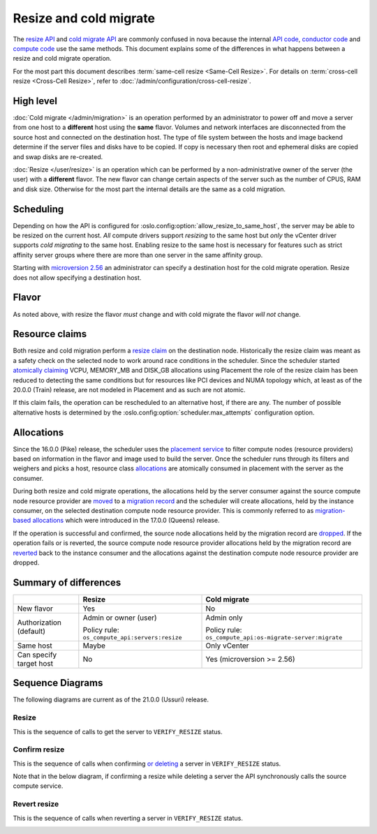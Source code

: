 =======================
Resize and cold migrate
=======================

The `resize API`_ and `cold migrate API`_ are commonly confused in nova because
the internal `API code`_, `conductor code`_ and `compute code`_ use the same
methods. This document explains some of the differences in what
happens between a resize and cold migrate operation.

For the most part this document describes
:term:`same-cell resize <Same-Cell Resize>`.
For details on :term:`cross-cell resize <Cross-Cell Resize>`, refer to
:doc:`/admin/configuration/cross-cell-resize`.

High level
~~~~~~~~~~

:doc:`Cold migrate </admin/migration>` is an operation performed by an
administrator to power off and move a server from one host to a **different**
host using the **same** flavor. Volumes and network interfaces are disconnected
from the source host and connected on the destination host. The type of file
system between the hosts and image backend determine if the server files and
disks have to be copied. If copy is necessary then root and ephemeral disks are
copied and swap disks are re-created.

:doc:`Resize </user/resize>` is an operation which can be performed by a
non-administrative owner of the server (the user) with a **different** flavor.
The new flavor can change certain aspects of the server such as the number of
CPUS, RAM and disk size. Otherwise for the most part the internal details are
the same as a cold migration.

Scheduling
~~~~~~~~~~

Depending on how the API is configured for
:oslo.config:option:`allow_resize_to_same_host`, the server may be able to be
resized on the current host. *All* compute drivers support *resizing* to the
same host but *only* the vCenter driver supports *cold migrating* to the same
host. Enabling resize to the same host is necessary for features such as
strict affinity server groups where there are more than one server in the same
affinity group.

Starting with `microversion 2.56`_ an administrator can specify a destination
host for the cold migrate operation. Resize does not allow specifying a
destination host.

Flavor
~~~~~~

As noted above, with resize the flavor *must* change and with cold migrate the
flavor *will not* change.

Resource claims
~~~~~~~~~~~~~~~

Both resize and cold migration perform a `resize claim`_ on the destination
node. Historically the resize claim was meant as a safety check on the selected
node to work around race conditions in the scheduler. Since the scheduler
started `atomically claiming`_ VCPU, MEMORY_MB and DISK_GB allocations using
Placement the role of the resize claim has been reduced to detecting the same
conditions but for resources like PCI devices and NUMA topology which, at least
as of the 20.0.0 (Train) release, are not modeled in Placement and as such are
not atomic.

If this claim fails, the operation can be rescheduled to an alternative
host, if there are any. The number of possible alternative hosts is determined
by the :oslo.config:option:`scheduler.max_attempts` configuration option.

Allocations
~~~~~~~~~~~

Since the 16.0.0 (Pike) release, the scheduler uses the `placement service`_
to filter compute nodes (resource providers) based on information in the flavor
and image used to build the server. Once the scheduler runs through its filters
and weighers and picks a host, resource class `allocations`_ are atomically
consumed in placement with the server as the consumer.

During both resize and cold migrate operations, the allocations held by the
server consumer against the source compute node resource provider are `moved`_
to a `migration record`_ and the scheduler will create allocations, held by the
instance consumer, on the selected destination compute node resource provider.
This is commonly referred to as `migration-based allocations`_ which were
introduced in the 17.0.0 (Queens) release.

If the operation is successful and confirmed, the source node allocations held
by the migration record are `dropped`_. If the operation fails or is reverted,
the source compute node resource provider allocations held by the migration
record are `reverted`_ back to the instance consumer and the allocations
against the destination compute node resource provider are dropped.

Summary of differences
~~~~~~~~~~~~~~~~~~~~~~

.. list-table::
   :header-rows: 1

   * -
     - Resize
     - Cold migrate
   * - New flavor
     - Yes
     - No
   * - Authorization (default)
     - Admin or owner (user)

       Policy rule: ``os_compute_api:servers:resize``
     - Admin only

       Policy rule: ``os_compute_api:os-migrate-server:migrate``
   * - Same host
     - Maybe
     - Only vCenter
   * - Can specify target host
     - No
     - Yes (microversion >= 2.56)

Sequence Diagrams
~~~~~~~~~~~~~~~~~

The following diagrams are current as of the 21.0.0 (Ussuri) release.

Resize
------

This is the sequence of calls to get the server to ``VERIFY_RESIZE`` status.

.. image:: /_static/images/resize/resize.svg
   :alt: Resize standard workflow

Confirm resize
--------------

This is the sequence of calls when confirming `or deleting`_ a server in
``VERIFY_RESIZE`` status.

Note that in the below diagram, if confirming a resize while deleting a server
the API synchronously calls the source compute service.

.. image:: /_static/images/resize/resize_confirm.svg
   :alt: Resize confirm workflow

Revert resize
-------------

This is the sequence of calls when reverting a server in ``VERIFY_RESIZE``
status.

.. image:: /_static/images/resize/resize_revert.svg
   :alt: Resize revert workflow


.. _resize API: https://docs.openstack.org/api-ref/compute/#resize-server-resize-action
.. _cold migrate API: https://docs.openstack.org/api-ref/compute/#migrate-server-migrate-action
.. _API code: https://opendev.org/openstack/nova/src/tag/19.0.0/nova/compute/api.py#L3568
.. _conductor code: https://opendev.org/openstack/nova/src/tag/19.0.0/nova/conductor/manager.py#L297
.. _compute code: https://opendev.org/openstack/nova/src/tag/19.0.0/nova/compute/manager.py#L4445
.. _microversion 2.56: https://docs.openstack.org/nova/latest/reference/api-microversion-history.html#id52
.. _resize claim: https://opendev.org/openstack/nova/src/tag/19.0.0/nova/compute/resource_tracker.py#L248
.. _atomically claiming: https://opendev.org/openstack/nova/src/tag/19.0.0/nova/scheduler/filter_scheduler.py#L239
.. _moved: https://opendev.org/openstack/nova/src/tag/19.0.0/nova/conductor/tasks/migrate.py#L28
.. _placement service: https://docs.openstack.org/placement/latest/
.. _allocations: https://docs.openstack.org/api-ref/placement/#allocations
.. _migration record: https://docs.openstack.org/api-ref/compute/#migrations-os-migrations
.. _migration-based allocations: https://specs.openstack.org/openstack/nova-specs/specs/queens/implemented/migration-allocations.html
.. _dropped: https://opendev.org/openstack/nova/src/tag/19.0.0/nova/compute/manager.py#L4048
.. _reverted: https://opendev.org/openstack/nova/src/tag/19.0.0/nova/compute/manager.py#L4233
.. _or deleting: https://opendev.org/openstack/nova/src/tag/19.0.0/nova/compute/api.py#L2135
